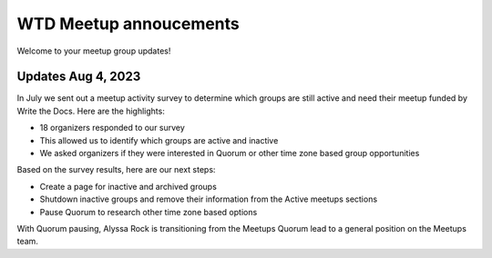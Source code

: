 WTD Meetup annoucements
=======================

Welcome to your meetup group updates!

Updates Aug 4, 2023
-------------------

In July we sent out a meetup activity survey to determine which groups are still active and need 
their meetup funded by Write the Docs. Here are the highlights:

* 18 organizers responded to our survey
* This allowed us to identify which groups are active and inactive
* We asked organizers if they were interested in Quorum or other time zone based group opportunities

Based on the survey results, here are our next steps:

* Create a page for inactive and archived groups
* Shutdown inactive groups and remove their information from the Active meetups sections
* Pause Quorum to research other time zone based options

With Quorum pausing, Alyssa Rock is transitioning from the Meetups Quorum lead to a general position
on the Meetups team.
